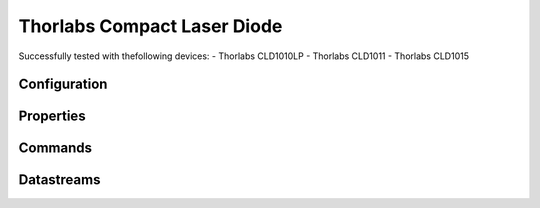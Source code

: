 Thorlabs Compact Laser Diode
============================

Successfully tested with thefollowing devices:
- Thorlabs CLD1010LP
- Thorlabs CLD1011
- Thorlabs CLD1015

Configuration
-------------

.. code-block:: YAML

Properties
----------

Commands
--------

Datastreams
-----------
